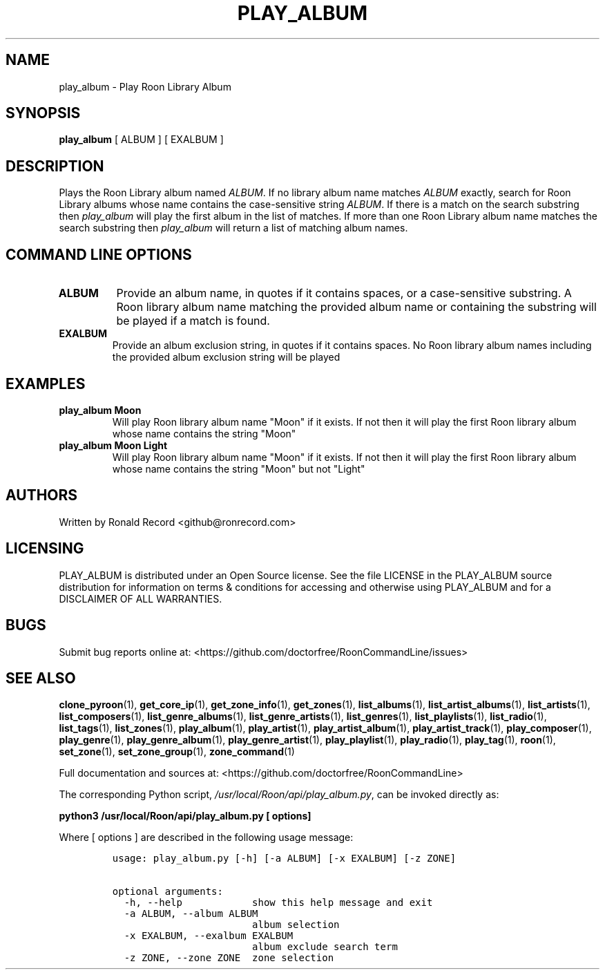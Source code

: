 .\" Automatically generated by Pandoc 2.19.2
.\"
.\" Define V font for inline verbatim, using C font in formats
.\" that render this, and otherwise B font.
.ie "\f[CB]x\f[]"x" \{\
. ftr V B
. ftr VI BI
. ftr VB B
. ftr VBI BI
.\}
.el \{\
. ftr V CR
. ftr VI CI
. ftr VB CB
. ftr VBI CBI
.\}
.TH "PLAY_ALBUM" "1" "December 05, 2021" "play_album 2.0.1" "User Manual"
.hy
.SH NAME
.PP
play_album - Play Roon Library Album
.SH SYNOPSIS
.PP
\f[B]play_album\f[R] [ ALBUM ] [ EXALBUM ]
.SH DESCRIPTION
.PP
Plays the Roon Library album named \f[I]ALBUM\f[R].
If no library album name matches \f[I]ALBUM\f[R] exactly, search for
Roon Library albums whose name contains the case-sensitive string
\f[I]ALBUM\f[R].
If there is a match on the search substring then \f[I]play_album\f[R]
will play the first album in the list of matches.
If more than one Roon Library album name matches the search substring
then \f[I]play_album\f[R] will return a list of matching album names.
.SH COMMAND LINE OPTIONS
.TP
\f[B]ALBUM\f[R]
Provide an album name, in quotes if it contains spaces, or a
case-sensitive substring.
A Roon library album name matching the provided album name or containing
the substring will be played if a match is found.
.TP
\f[B]EXALBUM\f[R]
Provide an album exclusion string, in quotes if it contains spaces.
No Roon library album names including the provided album exclusion
string will be played
.SH EXAMPLES
.TP
\f[B]play_album Moon\f[R]
Will play Roon library album name \[dq]Moon\[dq] if it exists.
If not then it will play the first Roon library album whose name
contains the string \[dq]Moon\[dq]
.TP
\f[B]play_album Moon Light\f[R]
Will play Roon library album name \[dq]Moon\[dq] if it exists.
If not then it will play the first Roon library album whose name
contains the string \[dq]Moon\[dq] but not \[dq]Light\[dq]
.SH AUTHORS
.PP
Written by Ronald Record <github@ronrecord.com>
.SH LICENSING
.PP
PLAY_ALBUM is distributed under an Open Source license.
See the file LICENSE in the PLAY_ALBUM source distribution for
information on terms & conditions for accessing and otherwise using
PLAY_ALBUM and for a DISCLAIMER OF ALL WARRANTIES.
.SH BUGS
.PP
Submit bug reports online at:
<https://github.com/doctorfree/RoonCommandLine/issues>
.SH SEE ALSO
.PP
\f[B]clone_pyroon\f[R](1), \f[B]get_core_ip\f[R](1),
\f[B]get_zone_info\f[R](1), \f[B]get_zones\f[R](1),
\f[B]list_albums\f[R](1), \f[B]list_artist_albums\f[R](1),
\f[B]list_artists\f[R](1), \f[B]list_composers\f[R](1),
\f[B]list_genre_albums\f[R](1), \f[B]list_genre_artists\f[R](1),
\f[B]list_genres\f[R](1), \f[B]list_playlists\f[R](1),
\f[B]list_radio\f[R](1), \f[B]list_tags\f[R](1),
\f[B]list_zones\f[R](1), \f[B]play_album\f[R](1),
\f[B]play_artist\f[R](1), \f[B]play_artist_album\f[R](1),
\f[B]play_artist_track\f[R](1), \f[B]play_composer\f[R](1),
\f[B]play_genre\f[R](1), \f[B]play_genre_album\f[R](1),
\f[B]play_genre_artist\f[R](1), \f[B]play_playlist\f[R](1),
\f[B]play_radio\f[R](1), \f[B]play_tag\f[R](1), \f[B]roon\f[R](1),
\f[B]set_zone\f[R](1), \f[B]set_zone_group\f[R](1),
\f[B]zone_command\f[R](1)
.PP
Full documentation and sources at:
<https://github.com/doctorfree/RoonCommandLine>
.PP
The corresponding Python script,
\f[I]/usr/local/Roon/api/play_album.py\f[R], can be invoked directly as:
.PP
\f[B]python3 /usr/local/Roon/api/play_album.py [ options]\f[R]
.PP
Where [ options ] are described in the following usage message:
.IP
.nf
\f[C]
usage: play_album.py [-h] [-a ALBUM] [-x EXALBUM] [-z ZONE]

optional arguments:
  -h, --help            show this help message and exit
  -a ALBUM, --album ALBUM
                        album selection
  -x EXALBUM, --exalbum EXALBUM
                        album exclude search term
  -z ZONE, --zone ZONE  zone selection
\f[R]
.fi
